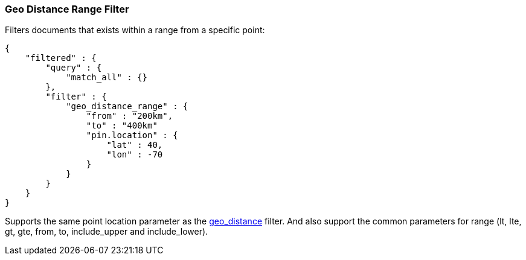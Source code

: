 [[query-dsl-geo-distance-range-filter]]
=== Geo Distance Range Filter

Filters documents that exists within a range from a specific point:

[source,js]
--------------------------------------------------
{
    "filtered" : {
        "query" : {
            "match_all" : {}
        },
        "filter" : {
            "geo_distance_range" : {
                "from" : "200km",
                "to" : "400km"
                "pin.location" : {
                    "lat" : 40,
                    "lon" : -70
                }
            }
        }
    }
}
--------------------------------------------------

Supports the same point location parameter as the
<<query-dsl-geo-distance-filter,geo_distance>>
filter. And also support the common parameters for range (lt, lte, gt,
gte, from, to, include_upper and include_lower).
